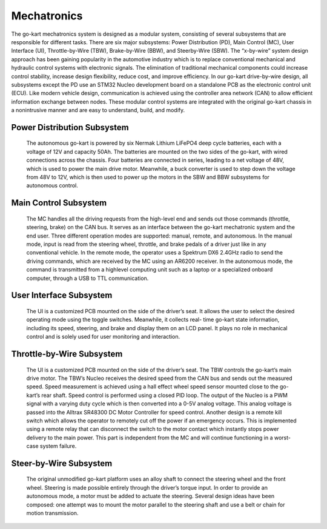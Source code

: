 Mechatronics 
=====


The go-kart mechatronics system is designed as a modular
system, consisting of several subsystems that are responsible
for different tasks. There are six major subsystems: Power
Distribution (PD), Main Control (MC), User Interface (UI),
Throttle-by-Wire (TBW), Brake-by-Wire (BBW), and Steerby-Wire (SBW). The “x-by-wire” system design approach has
been gaining popularity in the automotive industry which is to
replace conventional mechanical and hydraulic control systems
with electronic signals. The elimination of traditional
mechanical components could increase control stability, increase design flexibility, reduce cost, and improve efficiency. In our go-kart drive-by-wire design, all subsystems
except the PD use an STM32 Nucleo development board on
a standalone PCB as the electronic control unit (ECU). Like
modern vehicle design, communication is achieved using the
controller area network (CAN) to allow efficient information
exchange between nodes. These modular control systems
are integrated with the original go-kart chassis in a nonintrusive manner and are easy to understand, build, and modify.

Power Distribution Subsystem
-----------------------------

                    The autonomous go-kart is powered by six Nermak Lithium
                    LiFePO4 deep cycle batteries, each with a voltage of 12V and
                    capacity 50Ah. The batteries are mounted on the two sides of
                    the go-kart, with wired connections across the chassis. Four
                    batteries are connected in series, leading to a net voltage of
                    48V, which is used to power the main drive motor. Meanwhile,
                    a buck converter is used to step down the voltage from 48V to
                    12V, which is then used to power up the motors in the SBW
                    and BBW subsystems for autonomous control.
                    

Main Control Subsystem
------------------------

                    The MC handles all the driving requests from the high-level 
                    end and sends out those commands (throttle, steering, brake)
                    on the CAN bus. It serves as an interface between the go-kart
                    mechatronic system and the end user. Three different operation
                    modes are supported: manual, remote, and autonomous. In the
                    manual mode, input is read from the steering wheel, throttle,
                    and brake pedals of a driver just like in any conventional
                    vehicle. In the remote mode, the operator uses a Spektrum
                    DX6 2.4GHz radio to send the driving commands, which
                    are received by the MC using an AR6200 receiver. In the
                    autonomous mode, the command is transmitted from a highlevel 
                    computing unit such as a laptop or a specialized onboard computer, 
                    through a USB to TTL communication. 
                    
 
User Interface Subsystem
------------------------

                    The UI is a customized PCB mounted on the side of the driver’s seat. 
                    It allows the user to select the desired operating mode using the toggle switches. 
                    Meanwhile, it collects real- time go-kart state information, including its speed, steering, and 
                    brake and display them on an LCD panel. It plays no role in mechanical control and is solely 
                    used for user monitoring and interaction.

Throttle-by-Wire Subsystem
---------------------------

                    The UI is a customized PCB mounted on the side of the driver’s seat. 
                    The TBW controls the go-kart’s main drive motor. The TBW’s Nucleo receives 
                    the desired speed from the CAN bus and sends out the measured speed. Speed 
                    measurement is achieved using a hall effect wheel speed sensor mounted 
                    close to the go-kart’s rear shaft. Speed control is performed using a 
                    closed PID loop. The output of the Nucleo is a PWM signal with a varying 
                    duty cycle which is then converted into a 0-5V analog voltage. This analog 
                    voltage is passed into the Alltrax SR48300 DC Motor Controller for speed control.
                    Another design is a remote kill switch which allows the operator to remotely cut off 
                    the power if an emergency occurs. This is implemented using a remote relay that can 
                    disconnect the switch to the motor contact which instantly stops power delivery to 
                    the main power. This part is independent from the MC and will continue functioning 
                    in a worst-case system failure.

Steer-by-Wire Subsystem
------------------------

                    The original unmodified go-kart platform uses an alloy shaft to connect the steering wheel 
                    and the front wheel. Steering is made possible entirely through the driver’s torque input. 
                    In order to provide an autonomous mode, a motor must be added to actuate the steering. Several 
                    design ideas have been composed: one attempt was to mount the motor parallel to the steering shaft 
                    and use a belt or chain for motion transmission.
